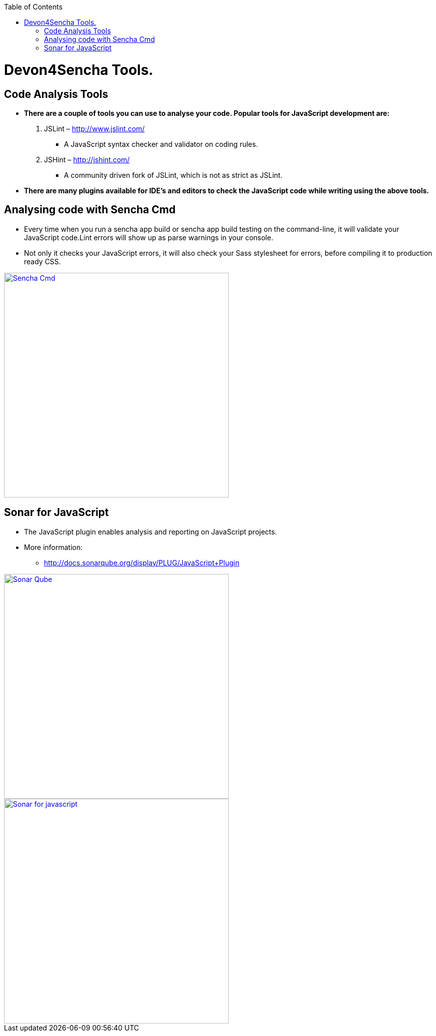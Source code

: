 :toc: macro
toc::[]

# Devon4Sencha Tools.

## Code Analysis Tools

- *There are a couple of tools you can
use to analyse
your code. Popular tools for JavaScript development are:*


1. JSLint – http://www.jslint.com/[http://www.jslint.com/]

* A JavaScript syntax checker and validator on coding rules.

2. JSHint – http://jshint.com/[http://jshint.com/]

* A community driven fork of JSLint, which is not as
strict as JSLint.



- *There are many plugins available for IDE’s and editors to check the JavaScript code while writing using the above tools.*

## Analysing code with Sencha Cmd

- Every time when you run a sencha app build or sencha
app build testing on the command-line, it will validate your JavaScript code.Lint errors will show up as parse warnings in your console.

- Not only it checks your JavaScript errors, it will also check your Sass stylesheet for errors, before compiling it to production ready CSS.

image::images/devon4sencha-badPractices/tools/analyzing-code-with-sencha-cmd.png[Sencha Cmd,width="450",link="https://github.com/devonfw/devon-guide/wiki/images/devon4sencha-badPractices/tools/analyzing-code-with-sencha-cmd.png"]

## Sonar for JavaScript
- The JavaScript plugin enables analysis and reporting on JavaScript projects.

- More information: 
* http://docs.sonarqube.org/display/PLUG/JavaScript+Plugin[http://docs.sonarqube.org/display/PLUG/JavaScript+Plugin]

image::images/devon4sencha-badPractices/tools/sonar-qube.png[Sonar Qube,width="450",link="https://github.com/devonfw/devon-guide/wiki/images/devon4sencha-badPractices/tools/sonar-qube.png"]

image::images/devon4sencha-badPractices/tools/sonar-for-javascript.png[Sonar for javascript,width="450",link="https://github.com/devonfw/devon-guide/wiki/images/devon4sencha-badPractices/tools/sonar-for-javascript.png"]

